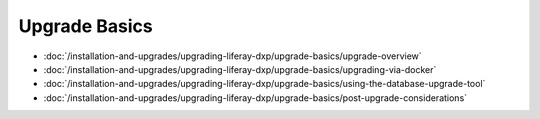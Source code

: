 Upgrade Basics
==============

-  :doc:`/installation-and-upgrades/upgrading-liferay-dxp/upgrade-basics/upgrade-overview`
-  :doc:`/installation-and-upgrades/upgrading-liferay-dxp/upgrade-basics/upgrading-via-docker`
-  :doc:`/installation-and-upgrades/upgrading-liferay-dxp/upgrade-basics/using-the-database-upgrade-tool`
-  :doc:`/installation-and-upgrades/upgrading-liferay-dxp/upgrade-basics/post-upgrade-considerations`